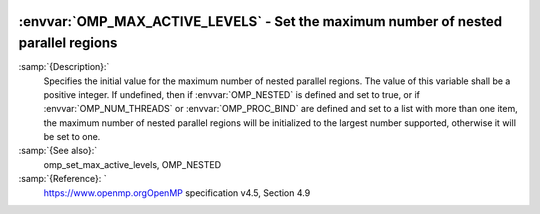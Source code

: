   .. _omp_max_active_levels:

:envvar:`OMP_MAX_ACTIVE_LEVELS` - Set the maximum number of nested parallel regions
***********************************************************************************

.. index:: Environment Variable

:samp:`{Description}:`
  Specifies the initial value for the maximum number of nested parallel
  regions.  The value of this variable shall be a positive integer.
  If undefined, then if :envvar:`OMP_NESTED` is defined and set to true, or
  if :envvar:`OMP_NUM_THREADS` or :envvar:`OMP_PROC_BIND` are defined and set to
  a list with more than one item, the maximum number of nested parallel
  regions will be initialized to the largest number supported, otherwise
  it will be set to one.

:samp:`{See also}:`
  omp_set_max_active_levels, OMP_NESTED

:samp:`{Reference}: `
  https://www.openmp.orgOpenMP specification v4.5, Section 4.9

